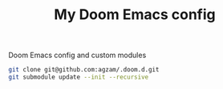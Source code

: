 #+TITLE:  My Doom Emacs config
#+STARTUP: inlineimages nofold

Doom Emacs config and custom modules

#+begin_src sh :results raw
git clone git@github.com:agzam/.doom.d.git
git submodule update --init --recursive
#+end_src
